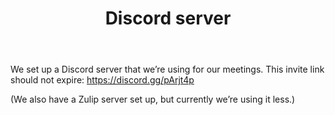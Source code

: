 :PROPERTIES:
:ID:       f5fa2895-ab5b-4bf9-a0e3-6d81d3442b0f
:END:
#+TITLE: Discord server
#+filetags: :OTS:AN:

We set up a Discord server that we’re using for our meetings.  This
invite link should not expire: https://discord.gg/pArjt4p

(We also have a Zulip server set up, but currently we’re using it
less.)
